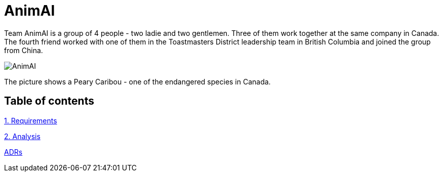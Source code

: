 # AnimAI

Team AnimAI is a group of 4 people - two ladie and two gentlemen. Three of them work together at the same company in Canada. The fourth friend worked with one of them in the Toastmasters District leadership team in British Columbia and joined the group from China.   

image::images/animal.png[AnimAI]

The picture shows a Peary Caribou - one of the endangered species in Canada.    

## Table of contents

link:1-Requirements/[1. Requirements]

link:2-Analysis/[2. Analysis]

link:ADRs/[ADRs]




    